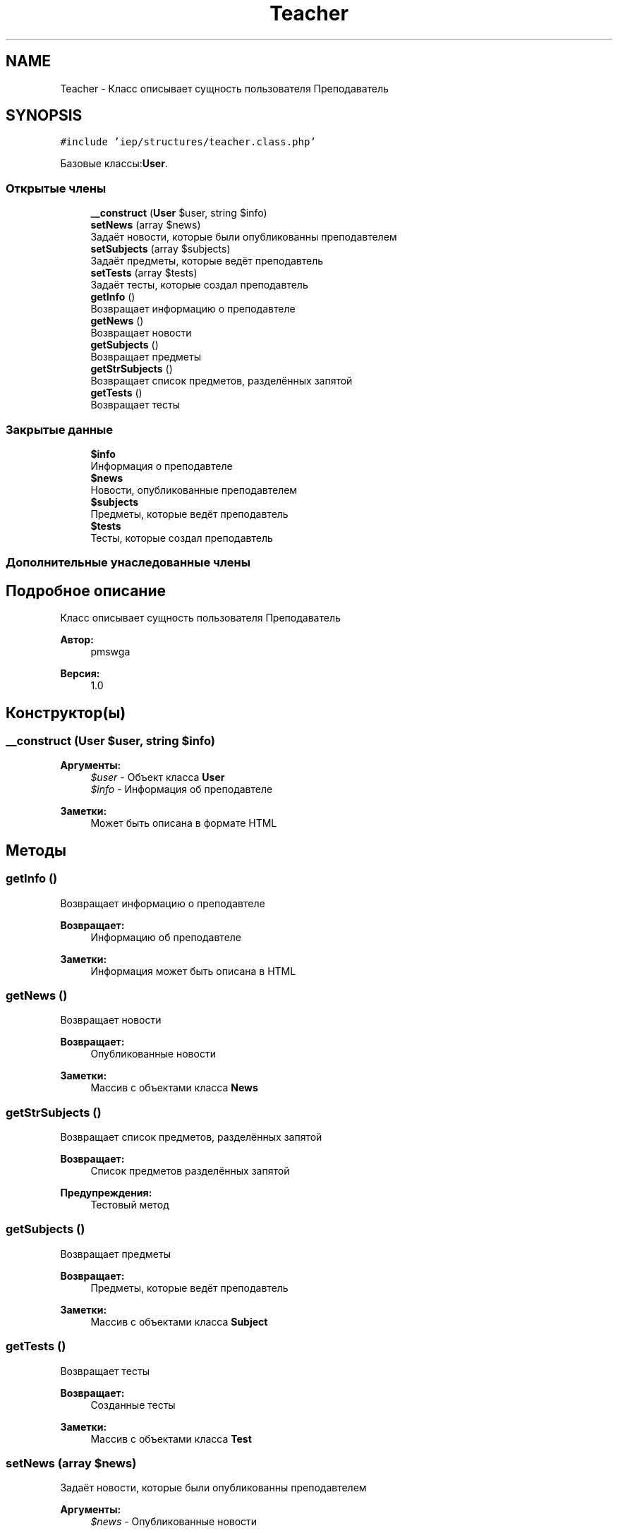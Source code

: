 .TH "Teacher" 3 "Вс 17 Сен 2017" "Version 1.0" "EDUKIT Developers" \" -*- nroff -*-
.ad l
.nh
.SH NAME
Teacher \- Класс описывает сущность пользователя Преподаватель  

.SH SYNOPSIS
.br
.PP
.PP
\fC#include 'iep/structures/teacher\&.class\&.php'\fP
.PP
Базовые классы:\fBUser\fP\&.
.SS "Открытые члены"

.in +1c
.ti -1c
.RI "\fB__construct\fP (\fBUser\fP $user, string $info)"
.br
.ti -1c
.RI "\fBsetNews\fP (array $news)"
.br
.RI "Задаёт новости, которые были опубликованны преподавтелем "
.ti -1c
.RI "\fBsetSubjects\fP (array $subjects)"
.br
.RI "Задаёт предметы, которые ведёт преподавтель "
.ti -1c
.RI "\fBsetTests\fP (array $tests)"
.br
.RI "Задаёт тесты, которые создал преподавтель "
.ti -1c
.RI "\fBgetInfo\fP ()"
.br
.RI "Возвращает информацию о преподавтеле "
.ti -1c
.RI "\fBgetNews\fP ()"
.br
.RI "Возвращает новости "
.ti -1c
.RI "\fBgetSubjects\fP ()"
.br
.RI "Возвращает предметы "
.ti -1c
.RI "\fBgetStrSubjects\fP ()"
.br
.RI "Возвращает список предметов, разделённых запятой "
.ti -1c
.RI "\fBgetTests\fP ()"
.br
.RI "Возвращает тесты "
.in -1c
.SS "Закрытые данные"

.in +1c
.ti -1c
.RI "\fB$info\fP"
.br
.RI "Информация о преподавтеле "
.ti -1c
.RI "\fB$news\fP"
.br
.RI "Новости, опубликованные преподавтелем "
.ti -1c
.RI "\fB$subjects\fP"
.br
.RI "Предметы, которые ведёт преподавтель "
.ti -1c
.RI "\fB$tests\fP"
.br
.RI "Тесты, которые создал преподавтель "
.in -1c
.SS "Дополнительные унаследованные члены"
.SH "Подробное описание"
.PP 
Класс описывает сущность пользователя Преподаватель 


.PP
\fBАвтор:\fP
.RS 4
pmswga 
.RE
.PP
\fBВерсия:\fP
.RS 4
1\&.0 
.RE
.PP

.SH "Конструктор(ы)"
.PP 
.SS "__construct (\fBUser\fP $user, string $info)"

.PP
\fBАргументы:\fP
.RS 4
\fI$user\fP - Объект класса \fBUser\fP 
.br
\fI$info\fP - Информация об преподавтеле 
.RE
.PP
\fBЗаметки:\fP
.RS 4
Может быть описана в формате HTML 
.RE
.PP

.SH "Методы"
.PP 
.SS "getInfo ()"

.PP
Возвращает информацию о преподавтеле 
.PP
\fBВозвращает:\fP
.RS 4
Информацию об преподавтеле 
.RE
.PP
\fBЗаметки:\fP
.RS 4
Информация может быть описана в HTML 
.RE
.PP

.SS "getNews ()"

.PP
Возвращает новости 
.PP
\fBВозвращает:\fP
.RS 4
Опубликованные новости 
.RE
.PP
\fBЗаметки:\fP
.RS 4
Массив с объектами класса \fBNews\fP 
.RE
.PP

.SS "getStrSubjects ()"

.PP
Возвращает список предметов, разделённых запятой 
.PP
\fBВозвращает:\fP
.RS 4
Список предметов разделённых запятой 
.RE
.PP
\fBПредупреждения:\fP
.RS 4
Тестовый метод 
.RE
.PP

.SS "getSubjects ()"

.PP
Возвращает предметы 
.PP
\fBВозвращает:\fP
.RS 4
Предметы, которые ведёт преподавтель 
.RE
.PP
\fBЗаметки:\fP
.RS 4
Массив с объектами класса \fBSubject\fP 
.RE
.PP

.SS "getTests ()"

.PP
Возвращает тесты 
.PP
\fBВозвращает:\fP
.RS 4
Созданные тесты 
.RE
.PP
\fBЗаметки:\fP
.RS 4
Массив с объектами класса \fBTest\fP 
.RE
.PP

.SS "setNews (array $news)"

.PP
Задаёт новости, которые были опубликованны преподавтелем 
.PP
\fBАргументы:\fP
.RS 4
\fI$news\fP - Опубликованные новости 
.RE
.PP
\fBЗаметки:\fP
.RS 4
Массив с объектами класса \fBNews\fP 
.RE
.PP

.SS "setSubjects (array $subjects)"

.PP
Задаёт предметы, которые ведёт преподавтель 
.PP
\fBАргументы:\fP
.RS 4
\fI$subjects\fP - Предметы, которые ведёт преподавтель 
.RE
.PP
\fBЗаметки:\fP
.RS 4
Массив с объектами класса \fBSubject\fP 
.RE
.PP

.SS "setTests (array $tests)"

.PP
Задаёт тесты, которые создал преподавтель 
.PP
\fBАргументы:\fP
.RS 4
\fI$tests\fP - Тесты, которые создал преподавтель 
.RE
.PP
\fBЗаметки:\fP
.RS 4
Массив с объектами класса \fBTest\fP 
.RE
.PP

.SH "Поля"
.PP 
.SS "$info\fC [private]\fP"

.PP
Информация о преподавтеле 
.SS "$news\fC [private]\fP"

.PP
Новости, опубликованные преподавтелем 
.SS "$subjects\fC [private]\fP"

.PP
Предметы, которые ведёт преподавтель 
.SS "$tests\fC [private]\fP"

.PP
Тесты, которые создал преподавтель 

.SH "Автор"
.PP 
Автоматически создано Doxygen для EDUKIT Developers из исходного текста\&.
